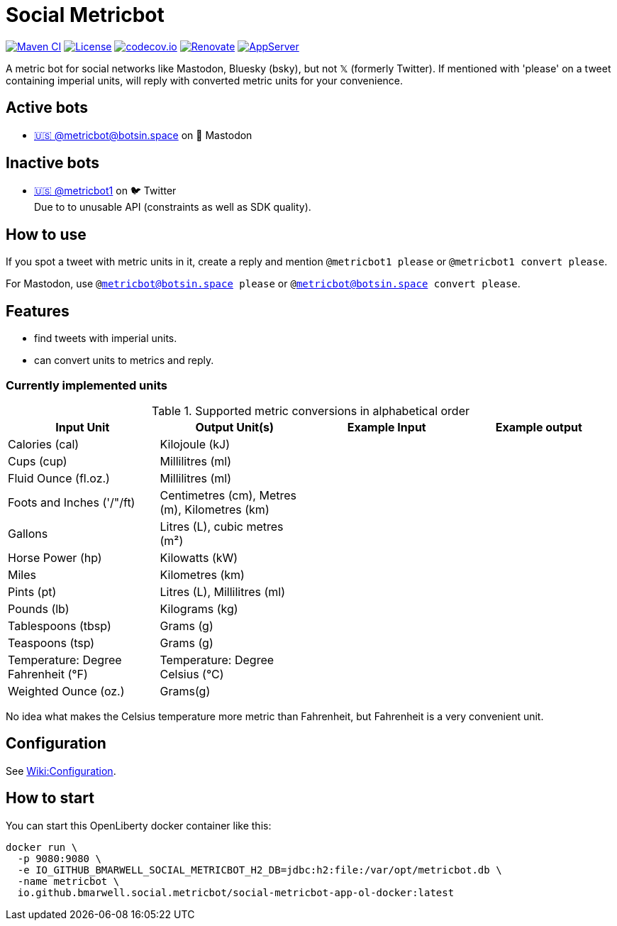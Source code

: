 = Social Metricbot
:icons: font
:toc: macro
:toclevels: 4

image:https://github.com/bmarwell/social-metricbot/actions/workflows/maven.yml/badge.svg[Maven CI,link=https://github.com/bmarwell/social-metricbot/actions/workflows/maven.yml]
image:https://img.shields.io/badge/License-Apache_2.0-blue.svg[License,link=https://opensource.org/licenses/Apache-2.0]
image:https://codecov.io/gh/bmarwell/social-metricbot/branch/main/graph/badge.svg?token=OkJW0qKkJs[codecov.io,link=https://codecov.io/gh/bmarwell/social-metricbot]
image:https://img.shields.io/badge/renovate-enabled-brightgreen.svg[Renovate,link=https://renovatebot.com]
image:https://img.shields.io/badge/AppServer-Open%20Liberty-blue[AppServer,link=https://openliberty.io/]

A metric bot for social networks like Mastodon, Bluesky (bsky), but not 𝕏 (formerly Twitter).
If mentioned with 'please' on a tweet containing imperial units, will reply with converted metric units for your convenience.

== Active bots

* https://botsin.space/@metricbot[+🇺🇸 @metricbot@botsin.space+] on 🐘 Mastodon

== Inactive bots

* https://twitter.com/metricbot1/with_replies[+🇺🇸 @metricbot1+] on 🐦 Twitter +
Due to to unusable API (constraints as well as SDK quality).

== How to use

If you spot a tweet with metric units in it, create a reply and mention `@metricbot1 please` or `@metricbot1 convert please`.

For Mastodon, use `@metricbot@botsin.space please` or `@metricbot@botsin.space convert please`.

== Features

* find tweets with imperial units.
* can convert units to metrics and reply.

=== Currently implemented units

.Supported metric conversions in alphabetical order
|===
|Input Unit |Output Unit(s) |Example Input |Example output

|Calories (cal)
|Kilojoule (kJ)
|
|

|Cups (cup)
|Millilitres (ml)
|
|

|Fluid Ounce (fl.oz.)
|Millilitres (ml)
|
|

|Foots and Inches ('/"/ft)
|Centimetres (cm), Metres (m), Kilometres (km)
|
|

|Gallons
|Litres (L), cubic metres (m²)
|
|

|Horse Power (hp)
|Kilowatts (kW)
|
|

|Miles
|Kilometres (km)
|
|

|Pints (pt)
|Litres (L), Millilitres (ml)
|
|

|Pounds (lb)
|Kilograms (kg)
|
|

|Tablespoons (tbsp)
|Grams (g)
|
|

|Teaspoons (tsp)
|Grams (g)
|
|

|Temperature: Degree Fahrenheit (°F)
|Temperature: Degree Celsius (°C)
|
|

|Weighted Ounce (oz.)
|Grams(g)
|
|
|===

No idea what makes the Celsius temperature more metric than Fahrenheit, but Fahrenheit is a very convenient unit.

== Configuration

See https://github.com/bmarwell/social-metricbot/wiki/Configuration[Wiki:Configuration].

== How to start

You can start this OpenLiberty docker container like this:

[source,bash]
----
docker run \
  -p 9080:9080 \
  -e IO_GITHUB_BMARWELL_SOCIAL_METRICBOT_H2_DB=jdbc:h2:file:/var/opt/metricbot.db \
  -name metricbot \
  io.github.bmarwell.social.metricbot/social-metricbot-app-ol-docker:latest
----
